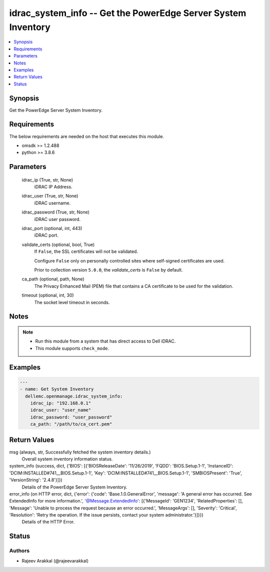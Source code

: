 .. _idrac_system_info_module:


idrac_system_info -- Get the PowerEdge Server System Inventory
==============================================================

.. contents::
   :local:
   :depth: 1


Synopsis
--------

Get the PowerEdge Server System Inventory.



Requirements
------------
The below requirements are needed on the host that executes this module.

- omsdk >= 1.2.488
- python >= 3.8.6



Parameters
----------

  idrac_ip (True, str, None)
    iDRAC IP Address.


  idrac_user (True, str, None)
    iDRAC username.


  idrac_password (True, str, None)
    iDRAC user password.


  idrac_port (optional, int, 443)
    iDRAC port.


  validate_certs (optional, bool, True)
    If ``False``, the SSL certificates will not be validated.

    Configure ``False`` only on personally controlled sites where self-signed certificates are used.

    Prior to collection version ``5.0.0``, the *validate_certs* is ``False`` by default.


  ca_path (optional, path, None)
    The Privacy Enhanced Mail (PEM) file that contains a CA certificate to be used for the validation.


  timeout (optional, int, 30)
    The socket level timeout in seconds.





Notes
-----

.. note::
   - Run this module from a system that has direct access to Dell iDRAC.
   - This module supports ``check_mode``.




Examples
--------

.. code-block:: yaml+jinja

    
    ---
    - name: Get System Inventory
      dellemc.openmanage.idrac_system_info:
        idrac_ip: "192.168.0.1"
        idrac_user: "user_name"
        idrac_password: "user_password"
        ca_path: "/path/to/ca_cert.pem"



Return Values
-------------

msg (always, str, Successfully fetched the system inventory details.)
  Overall system inventory information status.


system_info (success, dict, {'BIOS': [{'BIOSReleaseDate': '11/26/2019', 'FQDD': 'BIOS.Setup.1-1', 'InstanceID': 'DCIM:INSTALLED#741__BIOS.Setup.1-1', 'Key': 'DCIM:INSTALLED#741__BIOS.Setup.1-1', 'SMBIOSPresent': 'True', 'VersionString': '2.4.8'}]})
  Details of the PowerEdge Server System Inventory.


error_info (on HTTP error, dict, {'error': {'code': 'Base.1.0.GeneralError', 'message': 'A general error has occurred. See ExtendedInfo for more information.', '@Message.ExtendedInfo': [{'MessageId': 'GEN1234', 'RelatedProperties': [], 'Message': 'Unable to process the request because an error occurred.', 'MessageArgs': [], 'Severity': 'Critical', 'Resolution': 'Retry the operation. If the issue persists, contact your system administrator.'}]}})
  Details of the HTTP Error.





Status
------





Authors
~~~~~~~

- Rajeev Arakkal (@rajeevarakkal)

